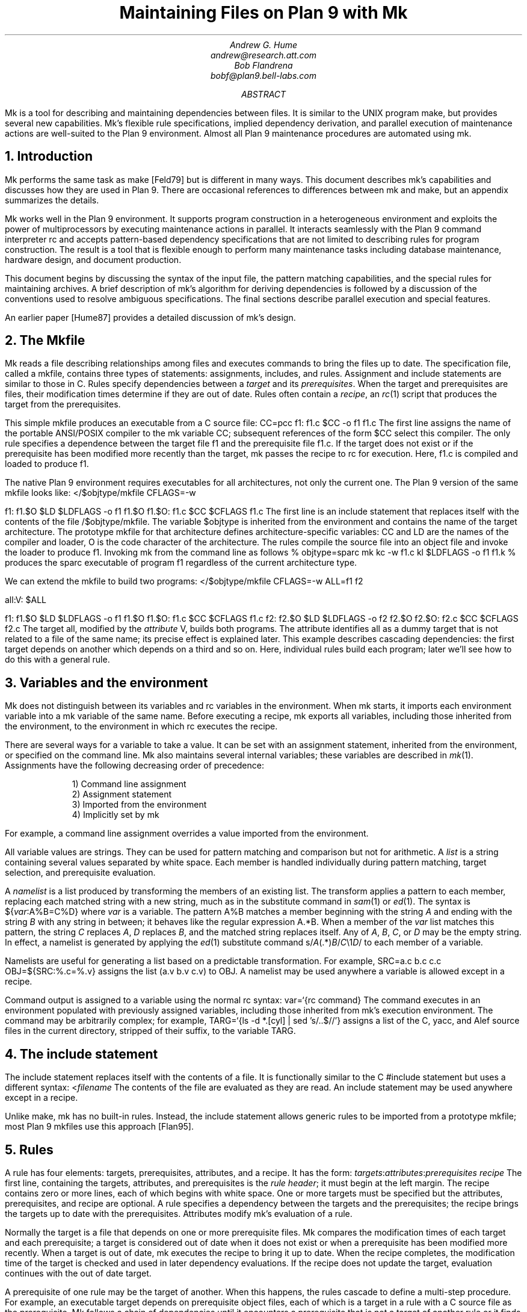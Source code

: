 .TL
Maintaining Files on Plan 9 with Mk
.AU
Andrew G. Hume
andrew@research.att.com
Bob Flandrena
bobf@plan9.bell-labs.com
.AB
.PP
.CW Mk
is a tool
for describing and maintaining dependencies between
files.
It is similar to the
UNIX program
.CW make ,
but provides several new capabilities.
.CW Mk\fR'\fPs
flexible rule specifications, implied
dependency derivation, and parallel
execution of maintenance actions are
well-suited to the Plan 9 environment.
Almost all Plan 9 maintenance procedures
are automated using
.CW mk .
.AE
.NH 1
Introduction
.PP
.CW Mk
performs the same task as
.CW make
[Feld79] but is different in many ways.
This document describes
.CW mk\fR'\fPs
capabilities and discusses how they are
used in Plan 9.  There are occasional references
to differences between 
.CW mk
and
.CW make ,
but
an appendix summarizes the details.
.PP
.CW Mk
works well in the Plan 9 environment.
It supports program construction
in a heterogeneous environment and
exploits the power of multiprocessors by executing
maintenance actions in parallel.
It interacts seamlessly with the Plan 9 command
interpreter
.CW rc
and accepts pattern-based dependency specifications
that are not limited to describing
rules for program construction.
The result is a tool that is flexible enough to
perform many maintenance tasks including
database maintenance,
hardware design, and document production.
.PP
This document begins by discussing 
the syntax of the input file,
the pattern matching capabilities, and
the special rules for maintaining archives.
A brief description of
.CW mk\fR'\fPs
algorithm for deriving dependencies
is followed by a discussion
of the conventions used to resolve ambiguous
specifications.  The final sections
describe parallel execution
and special features.
.PP
An earlier paper [Hume87]
provides a detailed discussion of
.CW mk\fR'\fPs
design.
.NH 1
The \f(CWMkfile\fP
.PP
.CW Mk
reads a file describing relationships among files
and executes commands to bring the files up to date.
The specification file, called a
.CW mkfile ,
contains three types of statements:
assignments, includes, and rules.
Assignment and include statements are similar
to those in C.
Rules specify dependencies between a
.I target
and its
.I prerequisites .
When the target and prerequisites are files, their
modification times determine if they
are out of date.  Rules often contain a
.I recipe ,
an
.I rc (1)
script that produces the target from
the prerequisites.
.PP
This simple
.CW mkfile
produces an executable
from a C source file:
.P1
CC=pcc
f1:	f1.c
	$CC -o f1 f1.c
.P2
The first line assigns the name of the portable ANSI/POSIX compiler
to the
.CW mk
variable
.CW CC ;
subsequent references of the form
.CW $CC
select this compiler.
The only rule specifies a dependence between the target file
.CW f1
and the prerequisite file
.CW f1.c .
If the target does not exist or if the
prerequisite has been modified more recently than
the target,
.CW mk
passes the recipe to
.CW rc
for execution.  Here,
.CW f1.c
is compiled and loaded to produce
.CW f1 .
.PP
The native Plan 9 environment
requires executables for
all architectures, not only the current one.
The Plan 9 version of the same
.CW mkfile
looks like:
.P1
</$objtype/mkfile
CFLAGS=-w

f1:	f1.$O
	$LD $LDFLAGS -o f1 f1.$O
f1.$O:	f1.c
	$CC $CFLAGS f1.c
.P2
The first line is an include statement
that replaces itself with the contents of the file
.CW /$objtype/mkfile .
The variable
.CW $objtype
is inherited from the environment and
contains the name of the target architecture.
The prototype
.CW mkfile
for that architecture defines architecture-specific variables:
.CW CC
and
.CW LD
are the names of the compiler and loader,
.CW O 
is the code character of the architecture.
The rules compile the source file into an object
file and invoke the loader to produce
.CW f1 .
Invoking
.CW mk
from the command line as follows
.P1
% objtype=sparc mk
kc -w f1.c
kl $LDFLAGS -o f1 f1.k
%
.P2
produces the
.CW sparc
executable of program
.CW f1
regardless of the current architecture type.
.PP
We can extend the
.CW mkfile
to build two programs:
.P1
</$objtype/mkfile
CFLAGS=-w
ALL=f1 f2

all:V:	$ALL

f1:	f1.$O
	$LD $LDFLAGS -o f1 f1.$O
f1.$O:	f1.c
	$CC $CFLAGS f1.c
f2:	f2.$O
	$LD $LDFLAGS -o f2 f2.$O
f2.$O:	f2.c
	$CC $CFLAGS f2.c
.P2
The target
.CW all ,
modified by the
.I attribute
.CW V ,
builds both programs.
The attribute identifies 
.CW all
as a dummy target that is
not related to a file of the same name;
its precise effect is explained later.
This example describes cascading dependencies:
the first target depends on another which depends on a third and
so on.
Here, individual rules build each
program; later we'll see how to do this with a
general rule.
.NH 1
Variables and the environment
.PP
.CW Mk
does not distinguish between its
variables and
.CW rc
variables in the environment.
When
.CW mk
starts, it imports each environment variable into a
.CW mk
variable of the same name.  Before executing a recipe,
.CW mk
exports all variables, including those
inherited from the environment,
to the environment in which
.CW rc
executes the recipe.
.PP
There are several ways for a
variable to take a value.
It can be set with an assignment statement,
inherited from the environment, or specified
on the command line.
.CW Mk
also maintains several internal variables;
these variables are described in
.I mk (1).
Assignments have the following decreasing order of precedence:
.LP
.in .7i
1)  Command line assignment
.br
2)  Assignment statement
.br
3)  Imported from the environment
.br
4)  Implicitly set by \f(CWmk\fP
.in 0
.LP
For example, a command line assignment overrides
a value imported from the environment.
.PP
All variable values are strings.  They can be
used for pattern matching and
comparison but not for arithmetic.
A
.I list
is a string containing several values separated by
white space.  Each member is
handled individually during pattern matching,
target selection, and prerequisite evaluation.
.PP
A
.I namelist
is a list produced by
transforming the members of an existing list.
The transform applies a pattern to each member,
replacing each matched string with a new string,
much as in the substitute command in
.I sam (1)
or
.I ed (1).
The syntax is
.P1
${\fIvar\fP:A%B=C%D}
.P2
where
.I var
is a variable.
The pattern
.CW A%B
matches a member beginning with the string
.I A
and ending with the string
.I B
with any string in between;
it behaves like the regular expression
.CW A.*B .
When a member of the
.I var
list
matches this pattern,
the string
.I C
replaces
.I A ,
.I D
replaces
.I B ,
and the matched string replaces itself.
Any of
.I A ,
.I B ,
.I C ,
or
.I D
may be the empty string.  In effect, a namelist is
generated by applying the
.I ed (1)
substitute command
.P1
	s/\fIA\fP(.*)\fIB\fP/\fIC\fP\e1\fID\fP/
.P2
to each member of a variable.
.PP
Namelists are useful for generating
a list based on a predictable transformation.
For example,
.P1
	SRC=a.c b.c c.c
	OBJ=${SRC:%.c=%.v}
.P2
assigns the list \f(CW(a.v b.v c.v)\fP to
.CW OBJ .
A namelist may be used anywhere a variable is allowed
except in a recipe.
.PP
Command output is assigned to a variable
using the normal
.CW rc
syntax:
.P1
	var=`{rc command}
.P2
The command executes in an environment populated
with previously assigned variables, including those
inherited from
.CW mk\fR'\fPs
execution environment.
The command may
be arbitrarily complex; for example,
.P1
	TARG=`{ls -d *.[cyl] | sed 's/..$//'}
.P2
assigns a list of the C, yacc, and Alef source files in the current
directory, stripped of their suffix, to the variable
.CW TARG .
.NH 1
The include statement
.PP
The include statement
replaces itself with the contents of a file.
It is functionally similar to the C
.CW #include
statement but uses a different syntax:
.P1
	<\fIfilename\fP
.P2
The contents of the file are evaluated
as they are read.
An include statement may be used anywhere except
in a recipe.
.PP
Unlike
.CW make ,
.CW mk
has no built-in rules.  Instead,
the include statement allows generic rules
to be imported from a prototype
.CW mkfile ;
most Plan 9
.CW mkfiles
use this approach [Flan95].
.NH 1
Rules
.PP
A rule has four elements: targets,
prerequisites, attributes, and a recipe.
It has the form:
.P1
\fItargets\fP:\fIattributes\fP:\fIprerequisites\fP
	\fIrecipe\fP
.P2
The first line, containing the
targets, attributes, and prerequisites is
the
.I "rule header" ;
it
must begin at the left margin.
The recipe contains zero or more lines,
each of which begins with white space.
One or more targets must be specified but the
attributes, prerequisites, and recipe are optional.
A rule specifies
a dependency between the targets and the prerequisites;
the recipe brings the targets
up to date with the prerequisites.
Attributes modify
.CW mk\fR'\fPs
evaluation of a rule.
.PP
Normally the target is a file that depends
on one or more prerequisite files.
.CW Mk
compares the modification times of each target
and each prerequisite; a target is considered out of date
when it does not exist or when a prerequisite has been modified
more recently.
When a target is out of date,
.CW mk
executes the
recipe to bring it up to date.
When the recipe completes,
the modification time of the target is checked and
used in later dependency evaluations.
If the recipe does not update the target,
evaluation continues with the out of date target.
.PP
A prerequisite of one rule
may be the target of another.  When
this happens, the rules cascade
to define a multi-step procedure.
For example,
an executable target depends on prerequisite
object files, each of which is a target
in a rule with a C source file as the prerequisite.
.CW Mk
follows a chain of dependencies until it encounters
a prerequisite that is not a target of another rule
or it finds a target that
is up to date.  It then
executes the recipes in reverse order to produce
the desired target.
.PP
The rule header is evaluated when the rule is read.
Variables are replaced by their values, namelists are
generated, and
commands are replaced by their
output at this time.
.PP
Most attributes modify
.CW mk\fR'\fPs
evaluation of a rule.
An attribute is usually a single letter but some
are more complicated.
This paper only discusses commonly used attributes;
see
.I mk (1)
for a complete list.
.PP
The
.CW V
attribute identifies a
.I virtual 
target;
that is, a target that is not a file.
For example,
.P1
clean:V:
	rm *.$O $O.out
.P2
removes executables and compiler intermediate files.
The target is virtual because it does not refer to a file named
.CW clean .
Without the attribute, the recipe would not be
executed if a file named
.CW clean 
existed.
The
.CW Q
silences the default printing of a recipe before
it is executed.
It is useful when the output of a recipe is
similar to the recipe:
.P1
default:QV:
	echo 'No default target; use mk all or mk install'
.P2
.PP
A recipe is an
.CW rc
script.  The recipe is optional; when it is
missing, the rule is handled specially, as described later.
Unlike
.CW make ,
.CW mk
executes recipes without interpretation.
After
stripping the first white space character from each line
it passes the entire recipe to
.CW rc 
on standard input.
Since
.CW mk
does not interpret a recipe,
escape conventions are exactly those of
.CW rc .
Scripts for
.CW awk
and
.CW sed
commands can be embedded just as they would
be specified from the command line.
.CW Mk
invokes
.CW rc
with the
.CW -e
flag, which causes
.CW rc
to stop if any command
in the recipe exits with a non-zero status; the
.CW E
attribute overrides this behavior and allows
.CW rc
to continue executing in the face of errors.
Before a recipe is executed, variables are exported
to the environment where
.CW rc
can see them.
Recipe commands may not read from
standard input because
.CW mk
uses it internally.
.PP
References to a variable can yield different
values depending on the location of the
reference in the
.CW mkfile .
.CW Mk
resolves variable references
in assignment statements and rule headers
when the statement is read.  Variable references
in recipes are evaluated by
.CW rc
when the recipe is executed; this
happens after the entire
.CW mkfile
has been read.  The value of a variable in a recipe
is the last value assigned in the file.  For example,
.P1
STRING=all

all:VQ:
	echo $STRING
STRING=none
.P2
produces the message
.CW none .
A variable assignment in a recipe
does not affect the value of the variable in the
.CW mkfile 
for two reasons.
First,
.CW mk
does not import values from
the environment when a recipe completes;
one recipe cannot pass a value through
the environment to another recipe.
Second, no recipe is executed until 
.CW mk
has completed its evaluation, so even if a variable
were changed,
it would not affect the dependency evaluation.
.NH 1
Metarules
.PP
A
.I metarule
is a rule based on a pattern.
The pattern selects a class of target and 
identifies related prerequisites.
.CW Mk
metarules may select targets and prerequisites
based on any criterion that can be described by a pattern, not just
the suffix transformations associated with program
construction.
.PP
.CW Mk
has two types of patterns:
.I intrinsic
patterns or regular expressions conforming to the
syntax of
.I regexp (6).
The intrinsic patterns are shorthand
for common regular expressions.
The intrinsic pattern
.CW %
matches one or more of anything; it is equivalent to
the regular expression
.CW `.+' .
The other intrinsic pattern,
.CW & ,
matches one or more of any characters except \f(CW`/'\fP
and \f(CW`.'\fP.
It matches a portion of a path and is
equivalent to the regular expression
.CW `[^./]+' .
An intrinsic pattern in a prerequisite references
the string matched by the same intrinsic pattern in the target.
For example, the rule
.P1
	%.v:	%.c
.P2
says that a file ending in
.CW .v
depends on a file of the same name with a
.CW .c
suffix:
.CW foo.v
depends on
.CW foo.c ,
.CW bar.v
depends on
.CW bar.c , 
and so on.
The string matched by an intrinsic pattern in the target
is supplied to the recipe in the variable
.CW $stem .
Thus the rule
.P1
%.$O:	%.c
	$CC $CFLAGS $stem.c
.P2
creates an object file for the target architecture from
a similarly named C source file.  If several object
files are out of date, the rule is applied repeatedly and
.CW $stem
refers to each file in turn.
Since there is only one
.CW stem
variable, there can only be one
.CW %
or
.CW &
pattern in a target;
the pattern
.CW %-%.c
is illegal.
.PP
Metarules simplify the
.CW mkfile
for building programs
.CW f1
and
.CW f2 :
.P1
</$objtype/mkfile
CFLAGS=-w
ALL=f1 f2

all:V:	$ALL

%:	%.$O
	$LD -o $target $prereq
%.$O:	%.c
	$CC $CFLAGS $stem.c
clean:V:
	rm -f $ALL *.[$OS]
.P2
(The variable
.CW $OS
is a list of code characters for all architectures.)
Here, metarules specify
compile and load steps for all files.
The loader rule relies on two internal variables
set by
.CW mk
during evaluation of the rule:
.CW $target
is the name of the target and
.CW $prereq
the name of all prerequisites.
Metarules allow this
.CW mkfile
to be easily extended; a new program
is supported by adding its name to the third line.
.PP
A regular expression metarule must have an
.CW R
attribute.
Prerequisites may reference matching substrings in
the target using the form
.CW \e\fIn\fP
where
.I n
is a digit from 1 to 9 specifying the
.I n th
parenthesized sub-expression.  In a recipe,
.CW $stem\fIn\fP
is the equivalent reference.
For example, a compile rule could be
specified using regular expressions:
.P1
(.+)\e.$O:R:	\e1.c
	$CC $CFLAGS $stem1.c
.P2
Here,
.CW \e1
and
.CW $stem1
refer to the name of the target object file without the
suffix.  The variable
.CW $stem
associated with an intrinsic pattern is undefined
in a regular expression metarule.
.NH 1
Archives
.PP
.CW Mk
provides a special mechanism for maintaining an archive.
An archive member is referenced using the form
.CW \fIlib\fP(\fIfile\fP)
where
.I lib
is the name of the archive and 
.I file
is the name of the member.  Two rules define the
dependency between an object file and its membership
in an archive:
.P1
$LIB(foo.v):N:	foo.v
$LIB:	$LIB(foo.v)
	ar rv $LIB foo.v
.P2
The first rule establishes a dependency between the
archive member and the object file.
Normally,
.CW mk
detects an error when a target does not exist and the rule
contains no recipe; the
.CW N
attribute overrides this behavior because the subsequent rule
updates the member.
The second
rule establishes the dependency between the member and
the archive; its recipe inserts the member
into the archive.
This two-step specification allows the archive
to represent the state of its members.  Other rules
can then specify the archive as a prerequisite instead of
listing each member.
.PP
A metarule generalizes library maintenance:
.P1
LIB=lib.a
OBJS=etoa.$O atoe.$O ebcdic.$O

$LIB(%):N:	%
$LIB:	${OBJS:%=$LIB(%)}
	ar rv $LIB $OBJS
.P2
The namelist prerequisite of the
.CW $LIB
target generates archive member names for each object file name;
for example, 
.CW etoa.$O
becomes
.CW lib.a(etoa.$O) .
This formulation always updates all members.
This is acceptable for a small archive, but may 
be slow for a big one.
The rule
.P1
$LIB:	${OBJS:%=$LIB(%)}
	ar rv $LIB `{membername $newprereq}
.P2
only updates out of date object files.
The internal variable
.CW $newprereq
contains the names of the out of
date prerequisites.  The
.CW rc
script
.CW membername
transforms an archive member specification into a file name:
it translates
.CW lib.a(etoa.$O)
into
.CW etoa.$O .
.PP
The
.CW mkfile
.P1
</$objtype/mkfile
LIB=lib.a
OBJS=etoa.$O atoe.$O ebcdic.$O

prog:	main.$O $LIB
	$LD -o $target $prereq

$LIB(%):N:	%
$LIB:	${OBJS:%=$LIB(%)}
	ar rv $LIB $OBJS
.P2
builds a program by loading it with a library.
.NH 1
Evaluation algorithm
.PP
For each target of interest,
.CW mk
uses the rules in a
.CW mkfile
to build a data
structure called a dependency graph.  The nodes of
the graph represent targets and prerequisites;
a directed arc
from one node to another indicates that
the file associated with the first node depends
on the file associated with the second.
When the
.CW mkfile
has been completely read, the graph is analyzed.
In the first step, implied dependencies are resolved by
computing the
.I "transitive closure"
of the graph.
This calculation extends the graph to include all
targets that are potentially
derivable from the rules in the
.CW mkfile .
Next the graph is checked for cycles;
.CW make
accepts cyclic dependencies, but
.CW mk
does not allow them.
Subsequent steps
prune subgraphs that are irrelevant for producing the
desired target and verify that there is only one way
to build it.
The recipes associated with the
nodes on the longest path between the
target and an out of date prerequisite
are then executed in reverse order.
.PP
The transitive closure calculation is sensitive to
metarules; the patterns often select many potential targets
and cause the graph to grow rapidly.
Fortunately,
dependencies associated with the desired target
usually form a small part of the graph, so, after
pruning, analysis is tractable.
For example, the rules
.P1
%:	x.%
	recipe1
x.%:	%.k
	recipe2
%.k:	%.f
	recipe3
.P2
produce a graph with four nodes for each file in the
current directory.
If the desired target is
.CW foo ,
.CW mk
detects the dependency between it
and the original file
.CW foo.f
through intermediate dependencies on
.CW foo.k
and
.CW x.foo .
Nodes associated with other files are deleted during pruning because
they are irrelevant to the production of
.CW foo .
.PP
.CW Mk
avoids infinite cycles by evaluating
each metarule once.
Thus, the rule
.P1
%:	%.z
	cp $prereq $prereq.z
.P2
copies the prerequisite file once.
.NH 1
Conventions for evaluating rules
.PP
There must be only one
way to build each target.  However, during evaluation
metarule patterns often select potential targets that
conflict with the
targets of other rules.
.CW Mk
uses several conventions to resolve ambiguities
and to select the proper dependencies.
.PP
When a target selects more than one rule,
.CW mk
chooses a regular rule
over a metarule.
For example, the
.CW mkfile
.P1
</$objtype/mkfile
CFLAGS=-w
FILES=f1.$O f2.$O f3.$O

prog:	$FILES
	$LD -o $target $prereq

%.$O:	%.c
	$CC $CFLAGS $stem.c

f2.$O:	f2.c
	$CC f2.c
.P2
contains two rules that could build
.CW f2.$O .
.CW Mk
selects the last rule because its target,
.CW f2.$O ,
is explicitly specified, while the 
.CW %.$O
rule is a metarule.  In effect,
the explicit rule for
.CW f2.$O
overrides the general rule for building object files from
C source files.
.PP
When a rule has a target and prerequisites but no recipe,
those prerequisites are added to all other rules with
recipes that have the same target.
All prerequisites, regardless of where they were specified, are
available in the recipe in variable
.CW $prereq .
For example, in
.P1
</$objtype/mkfile
CFLAGS=-w
FILES=f1.$O f2.$O f3.$O

prog:	$FILES
	$LD -o $target $prereq

%.$O:	hdr.h

%.$O:	%.c
	$CC $CFLAGS $stem.c
.P2
the second rule adds
.CW hdr.h
as a prerequisite of the compile metarule;
an object file produced from a C source file
depends on
.CW hdr.h
as well as the source file.  Notice that the recipe of 
the compile rule uses
.CW $stem.c
instead of
.CW $prereq
because the latter specification would attempt to compile
.CW hdr.h .
.PP
When a target is virtual and there is no other rule with
the same target,
.CW mk
evaluates each prerequisite.
For example, adding the rule
.P1
all:V:	prog
.P2
to the preceding example builds the executable
when either
.CW prog
or
.CW all
is the specified target.  In effect, the
.CW all
target is an alias for
.CW prog .
.PP
When two rules have identical rule headers and both have
recipes, the later rule replaces the former one.
For example,
if a file named
.CW mkrules
contains
.P1
$O.out:	$OFILES
	$LD $LFLAGS $OFILES
%.$O:	%.c
	$CC $CFLAGS $stem.c
.P2
the
.CW mkfile
.P1
OFILES=f1.$O f2.$O f3.$O

<mkrules

$O.out:	$OFILES
	$LD $LFLAGS -l $OFILES -lbio -lc
.P2
overrides the general loader rule with a special
rule using a non-standard library search sequence.
A rule is neutralized by overriding it with a rule
with a null recipe:
.P1
<mkrules

$O.out:Q:	$OFILES
	;
.P2
The
.CW Q
attribute suppresses the printing of the semicolon.
.PP
When a rule has no prerequisites, the recipe is executed
only when the target does not exist.  For example,
.P1
marker:
	touch $target
.P2
defines a rule to manage a marker file.
If the file exists, it is considered up to date
regardless of its modification time.
When a virtual target has no prerequisites the
recipe is always executed.
The
.CW clean
rule is of this type:
.P1
clean:V:
	rm -f [$OS].out *.[$OS]
.P2
When a rule without prerequisites has multiple targets, the
extra targets are aliases for the rule.
For example, in
.P1
clean tidy nuke:V:
	rm -f [$OS].out *.[$OS]
.P2
the
rule can be invoked by any of three names.
The first rule in a
.CW mkfile
is handled specially:
when
.CW mk
is invoked without a command line target
all targets of the first non-metarule are built.
When that rule has multiple targets, the recipe
is executed once for each target; normally, the recipe
of a rule with multiple targets is only executed once.
.PP
A rule applies to a target only when its prerequisites
exist or can be derived.  More than one rule may have the
same target as long as only one rule with a recipe
remains applicable after the dependency evaluation completes.
For example, consider a program built from C
and assembler source files.  Two rules produce
object files:
.P1
%.$O:	%.c
	$CC $CFLAGS $stem.c
%.$O:	%.s
	$AS $AFLAGS $stem.s
.P2
As long as there are not two source files with names like
.CW \fIfoo\fP.c
and
.CW \fIfoo\fP.s ,
.CW mk
can unambiguously select the proper rule.
If both files exist,
there are ambiguous rules to produce
.CW \fIfoo\fP.$O ,
and
.CW mk
exits with an error message.
.PP
In Plan 9, many programs consist of portable code stored
in one directory and architecture-specific source stored in
another.
For example, the
.CW mkfile
.P1
</$objtype/mkfile
CFLAGS=-w
FILES=f1.$O f2.$O f3.$O f3.$O

prog:	$FILES
	$LD -o $target $prereq

%.$O:	%.$c
	$CC $CFLAGS $stem.c

%.$O:	../port/%.c
	$CC $CFLAGS ../port/$stem.c
.P2
builds the program named
.CW prog
using portable code in directory
.CW ../port
and architecture-specific code in the current directory.
As long as the
names of the C source files in 
.CW ../port
do not conflict with the names of files in the current directory,
.CW mk
selects the appropriate rule.
If like-named files exist in both directories, the
specification is ambiguous and results in an error.
An explicit target resolves the ambiguity.
For example,
adding the rule
.P1
f2.$O:	f2.c
	$CC $CFLAGS $f2.c
.P2
to the previous
.CW mkfile
uses the architecture-specific version of
.CW f2.c
instead of the portable one.
Here, the explicit rule
documents which of the
like-named source files is used to build the program.
.PP
.CW Mk\fR'\fP s
heuristics can produce unintended results
when rules are not carefully specified.
For example, the rules that build
object files from C or assembler source files
.P1
%.$O:	%.c
	$CC $CFLAGS $stem.c
%.$O:	%.s
	$AS $AFLAGS $stem.s
.P2
illustrate a subtle pratfall.
Adding a header file dependency to the compile rule
.P1
%.$O:	%.c hdr.h
	$CC $CFLAGS $stem.c
.P2
produces the error message
.P1
.CW "don't know how to make '\fIfile\fP.c'"
.P2
when \fIfile\fP.s is an assembler
source file.
This occurs because 
.CW \fIfile\fP.s
satisfies the assemble rule and
.CW hdr.h
satisfies the compile rule, so
either rule can potentially produce the target.
When a prerequisite exists or can be
derived,
all other prerequisites in that
rule header must exist or be derivable; here,
the existence of
.CW hdr.h
forces the evaluation of a C source file.
Specifying the dependencies in different
rules avoids this interpretation:
.P1
%.$O:	hdr.h
%.$O:	%.c
	$CC $CFLAGS $stem.c
.P2
Although
.CW hdr.h
is an additional prerequisite of the compile rule,
the two rules are evaluated independently and
the existence of the C source file is not linked
to the existence of the header file.
However, this specification describes a different
dependency.  Originally, only object
files derived from C files depended on
.CW hdr.h ;
now all object files, including those built
from assembler source, depend on the header file.
.PP
Metarule patterns should be as restrictive as possible to
prevent conflicts with other rules.
Consider the
.CW mkfile
.P1
</$objtype/mkfile
BIN=/$objtype/bin
PROG=foo

install:V:	$BIN/$PROG

%:	%.c
	$CC $stem.c
	$LD -o $target $stem.$O

$BIN/%:	%
	mv $stem $target
.P2
The first target builds an executable
in the local directory; the second
installs it in the directory
of executables for the architecture.
Invoking
.CW mk
with the
.CW install
target produces:
.P1 0
mk: ambiguous recipes for /mips/bin/foo:
/mips/bin/foo <-(mkfile:8)- /mips/bin/foo.c <-(mkfile:12)- foo.c
/mips/bin/foo <-(mkfile:12)- foo <-(mkfile:8)- foo.c
.P2
The prerequisite of the
.CW install
rule,
.CW $BIN/$PROG ,
matches both metarules because the
.CW %
pattern matches everything.
The
.CW &
pattern restricts the compile rule to files in the
current directory and avoids the conflict:
.P1
&:	&.c
	$CC $stem.c
	$LD -o $target $stem.$O
.P2
.NH 1
Missing intermediates
.PP
.CW Mk
does not build a missing intermediate file if a target
is up to date with the prerequisites of the intermediate.
For example,
when an executable is up to date with its source file,
.CW mk
does not compile the source to create a missing object file.
The evaluation only applies
when a target is considered up to date by pretending that the
intermediate exists.  Thus, it does not apply
when the intermediate is a command line target
or when it has no prerequisites.
.PP
This capability is useful for
maintaining archives.  We can modify the archive
update recipe to remove object files after
they are archived:
.P1
$LIB(%):N:	%
$LIB:	${OBJS:%=$LIB(%)}
	names=`{membername $newprereq}
	ar rv $LIB $names
	rm -f $names
.P2
A subsequent
.CW mk
does not remake the object files as long as the members
of the archive remain up to date with the source files.
The
.CW -i
command line option overrides this behavior
and causes all intermediates to be built.
.NH 1
Alternative out-of-date determination
.PP
Sometimes the modification time is not useful
for deciding when a target and prerequisite are out of date.
The
.CW P
attribute replaces the default mechanism with the result of
a command.  The command immediately follows the attribute
and is repeatedly executed with each
target and each prerequisite as its arguments;
if its exit status is non-zero, they are considered out of date
and the recipe is executed.  Consider the
.CW mkfile
.P1
foo.ref:Pcmp -s:	foo
	cp $prereq $target
.P2
The command
.P1
cmp -s foo.ref foo
.P2
is executed and if 
.CW foo.ref
differs from
.CW foo ,
the latter file is copied to the former.
.NH 1
Parallel processing
.PP
When possible,
.CW mk
executes recipes in parallel.
The variable
.CW $NPROC
specifies the maximum number of simultaneously executing
recipes.
Normally it is imported from the environment,
where the system has set it to the number of available processors.
It can be decreased by assigning a new
value and can be set to 1 to force single-threaded recipe execution.
This is necessary when several targets access
a common resource such as
a status file or data base.
When there is no dependency between targets,
.CW mk
assumes the
recipes can be
executed concurrently.
Normally, this allows
multiple prerequisites to be built simultaneously;
for example, the object file prerequisites of
a load rule can be produced by compiling the source files in parallel.
.CW Mk
does not define the order of execution of independent recipes.
When the prerequisites of a rule are not independent,
the dependencies between them should be specified in a rule or the
.CW mkfile
should be single-threaded.
For example, the archive update rules
.P1
$LIB(%):N:	%
$LIB:	${OBJS:%=$LIB(%)}
	ar rv $LIB `{membername $newprereq}
.P2
compile source files in parallel but update
all members of the archive at once.
It is a mistake to merge the two rules
.P1
$LIB(%):	%
	ar rv $LIB $stem
.P2
because an
.CW ar
command is executed for every
member of the library.  Not only is this
inefficient, but the archive is updated
in parallel, making interference likely.
.PP
The
.CW $nproc
environment variable contains a number associated
with the processor executing a recipe.
It can be used to create unique
names when the
recipe may be executing simultaneously on several processors.
Other maintenance tools provide mechanisms to control recipe
scheduling explicitly [Cmel86], but
.CW mk\fR'\fPs
general rules are sufficient for all but the most unusual cases.
.NH 1
Deleting target files on errors
.PP
The
.CW D
attribute
causes
.CW mk
to remove the target file when a
recipe terminates prematurely.
The error message describing the
termination condition warns
of the deletion.
A partially built file is doubly dangerous:
it is not only wrong, but is also
considered to be up to date so
a subsequent
.CW mk
will not rebuild it.  For example,
.P1
pic.out:D:	mk.ms
		pic $prereq | tbl | troff -ms > $target
.P2
produces the message
.P1
.CW "mk: pic mk.ms | ...  : exit status=rc 685: deleting 'pic.out'"
.P2
if any program in the recipe exits with an error status.
.NH 1
Unspecified dependencies
.PP
The
.CW -w
command line flag forces the
files following the flag to be treated
as if they were just modified.
We can use this flag with a command that selects files
to force a build based on the selection criterion.
For example, if the declaration of
a global variable named
.I var
is changed in a header file,
all source files that reference
it can be rebuilt with the command
.P1
$ mk -w`{grep -l \fIvar\fP *.[cyl]}
.P2
.NH 1
Conclusion
.PP
There are many programs related to
.CW make ,
each choosing a different balance between
specialization and generality.
.CW Mk
emphasizes generality but allows
customization through its pattern specifications and
include facilities.
.PP
Plan 9 presents a difficult problem, particularly
because of its heterogeneous collection of
architectures and languages.
.CW Mk\fR'\fPs
flexible specification language and simple
interaction with
.CW rc
work well in this environment.
.PP
As a result,
Plan 9 relies on
.CW mk
to automate almost all maintenance.
Tasks as diverse as updating the
network data base, producing the manual,
or building a release are expressed as
.CW mk
procedures.
.NH 1
References
.LP
[Cmel86] R. F. Cmelik,
``Concurrent Make: A Distributed Program in Concurrent C'',
AT&T Bell Laboratories Technical Report, 1986.
.LP
[Feld79] S. I. Feldman,
``Make \(em a program for maintaining computer programs'',
.I
Software Practice & Experience ,
.R
1979
Vol 9 #4,
pp. 255-266.
.LP
[Flan95] Bob Flandrena,
``Plan 9 Mkfiles'',
this volume.
.LP
[Hume87] A. G. Hume,
``Mk: A Successor to Make'',
.I
USENIX Summer Conf. Proc.,
.R
Phoenix, Az.
.NH 1
Appendix: Differences between
.CW make
and
.CW mk
.PP
The differences between
.CW mk
and
.CW make
are:
.IP \(bu 3n
.CW Make
builds targets when it needs them, allowing systematic use of side effects.
.CW Mk
constructs the entire dependency graph before building any target.
.IP \(bu
.CW Make
supports suffix rules and
.CW %
metarules.
.CW Mk
supports
.CW %
and regular expression metarules.
(Older versions of
.CW make
support only suffix rules.)
.IP \(bu
.CW Mk
performs transitive closure on metarules,
.CW make
does not.
.IP \(bu
.CW Make
supports cyclic dependencies,
.CW mk
does not.
.IP \(bu
.CW Make
evaluates recipes one line at a time, replacing variables by their values and
executing some commands internally.
.CW Mk
passes the entire recipe to the shell without
interpretation or internal execution.
.IP \(bu
.CW Make
supports parallel execution of single-line recipes when building
the prerequisites for specified targets.
.CW Mk
supports parallel execution of all recipes.
(Older versions of
.CW make
did not support parallel execution.)
.IP \(bu
.CW Make
uses special targets (beginning with a period)
to indicate special processing.
.CW Mk
uses attributes to modify rule evaluation.
.IP \(bu
.CW Mk
supports virtual
targets that are independent of the file system.
.IP \(bu
.CW Mk
allows non-standard out-of-date determination,
.CW make
does not.
.PP
It is usually easy to convert a
.CW makefile
to or from an equivalent
.CW mkfile .
